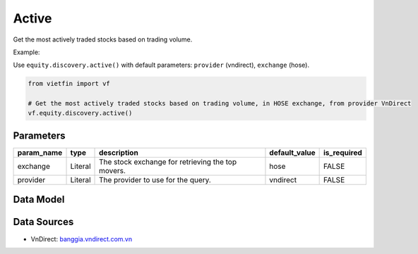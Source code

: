 Active
======

Get the most actively traded stocks based on trading volume.

Example:

Use ``equity.discovery.active()`` with default parameters: ``provider`` (vndirect), ``exchange`` (hose).

.. code-block:: python

    from vietfin import vf
    
    # Get the most actively traded stocks based on trading volume, in HOSE exchange, from provider VnDirect
    vf.equity.discovery.active()

.. inclusion-marker-do-not-remove

Parameters
----------

============ ========= =================================================== =============== ============= 
 param_name   type      description                                         default_value   is_required  
============ ========= =================================================== =============== ============= 
 exchange     Literal   The stock exchange for retrieving the top movers.   hose            FALSE         
 provider     Literal   The provider to use for the query.                  vndirect        FALSE         
============ ========= =================================================== =============== ============= 

Data Model
----------

.. tab-set::

    .. tab-item:: VnDirect

        ================ ========== ======================================================== 
         field_name       type       description                                             
        ================ ========== ======================================================== 
         symbol           str        Symbol representing the stock satisfying the criteria.  
         price            float      Last price of the stock.                                
         change           float      Change in price value.                                  
         percent_change   float      Percent change in price value.                          
         volume           float      Trading volume averaged over 20 days.                   
         trading_value    float      Trading value, i.e. price * volume, unit VND.           
         updated_at       datetime   Date and time of the last data update.                       
        ================ ========== ======================================================== 

Data Sources
------------

- VnDirect: `banggia.vndirect.com.vn <https://banggia.vndirect.com.vn/thong-tin-thi-truong/tieu-diem-thi-truong>`_
